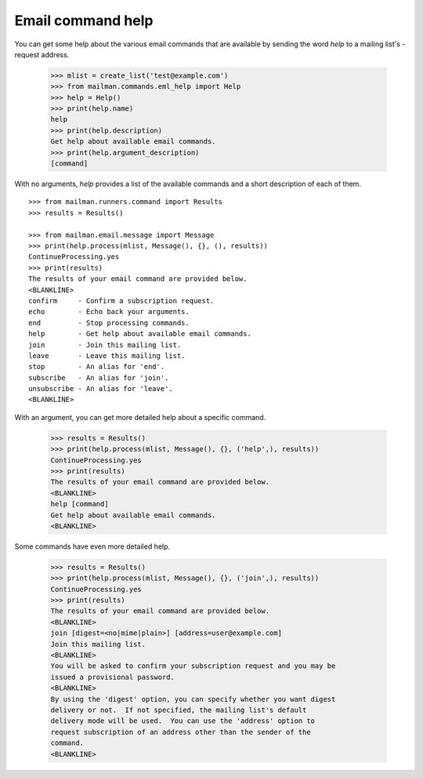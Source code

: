 ==================
Email command help
==================

You can get some help about the various email commands that are available by
sending the word `help` to a mailing list's -request address.

    >>> mlist = create_list('test@example.com')
    >>> from mailman.commands.eml_help import Help
    >>> help = Help()
    >>> print(help.name)
    help
    >>> print(help.description)
    Get help about available email commands.
    >>> print(help.argument_description)
    [command]

With no arguments, `help` provides a list of the available commands and a
short description of each of them.
::

    >>> from mailman.runners.command import Results
    >>> results = Results()

    >>> from mailman.email.message import Message
    >>> print(help.process(mlist, Message(), {}, (), results))
    ContinueProcessing.yes
    >>> print(results)
    The results of your email command are provided below.
    <BLANKLINE>
    confirm     - Confirm a subscription request.
    echo        - Echo back your arguments.
    end         - Stop processing commands.
    help        - Get help about available email commands.
    join        - Join this mailing list.
    leave       - Leave this mailing list.
    stop        - An alias for 'end'.
    subscribe   - An alias for 'join'.
    unsubscribe - An alias for 'leave'.
    <BLANKLINE>

With an argument, you can get more detailed help about a specific command.

    >>> results = Results()
    >>> print(help.process(mlist, Message(), {}, ('help',), results))
    ContinueProcessing.yes
    >>> print(results)
    The results of your email command are provided below.
    <BLANKLINE>
    help [command]
    Get help about available email commands.
    <BLANKLINE>

Some commands have even more detailed help.

    >>> results = Results()
    >>> print(help.process(mlist, Message(), {}, ('join',), results))
    ContinueProcessing.yes
    >>> print(results)
    The results of your email command are provided below.
    <BLANKLINE>
    join [digest=<no|mime|plain>] [address=user@example.com]
    Join this mailing list.
    <BLANKLINE>
    You will be asked to confirm your subscription request and you may be
    issued a provisional password.
    <BLANKLINE>
    By using the 'digest' option, you can specify whether you want digest
    delivery or not.  If not specified, the mailing list's default
    delivery mode will be used.  You can use the 'address' option to
    request subscription of an address other than the sender of the
    command.
    <BLANKLINE>
